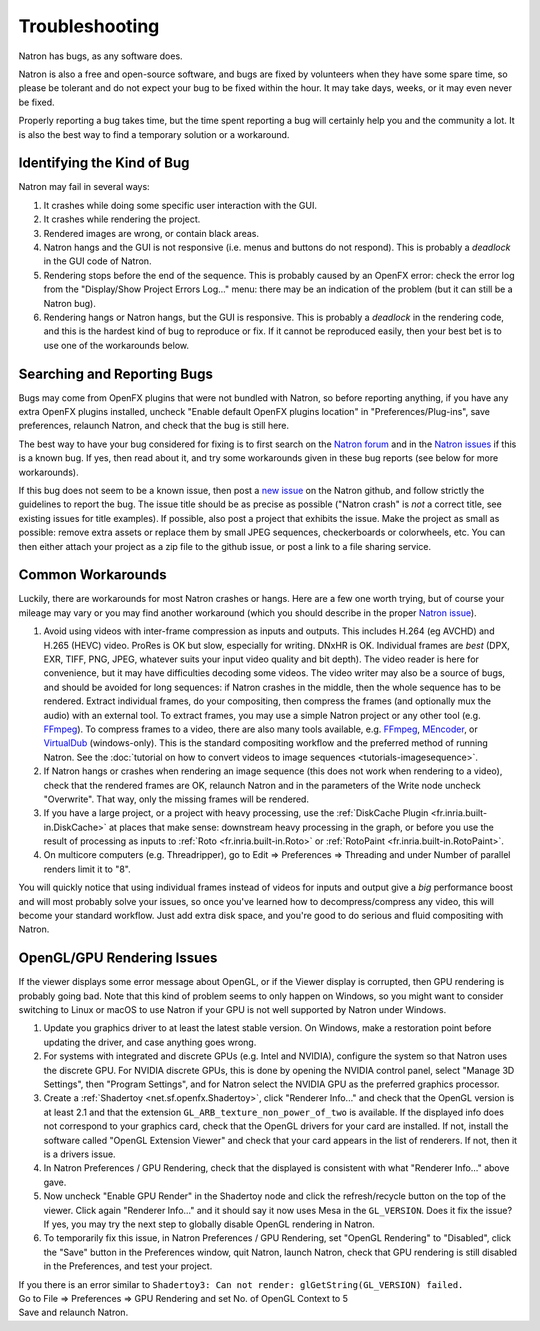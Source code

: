 .. for help on writing/extending this file, see the reStructuredText cheatsheet
   http://github.com/ralsina/rst-cheatsheet/raw/master/rst-cheatsheet.pdf
   
Troubleshooting
===============

Natron has bugs, as any software does.

Natron is also a free and open-source software, and bugs are fixed by volunteers when they have some spare time, so please be tolerant and do not expect your bug to be fixed within the hour. It may take days, weeks, or it may even never be fixed.

Properly reporting a bug takes time, but the time spent reporting a bug will certainly help you and the community a lot. It is also the best way to find a temporary solution or a workaround.


Identifying the Kind of Bug
---------------------------

Natron may fail in several ways:

#. It crashes while doing some specific user interaction with the GUI.
#. It crashes while rendering the project.
#. Rendered images are wrong, or contain black areas.
#. Natron hangs and the GUI is not responsive (i.e. menus and buttons do not respond). This is probably a *deadlock* in the GUI code of Natron.
#. Rendering stops before the end of the sequence. This is probably caused by an OpenFX error: check the error log from the "Display/Show Project Errors Log..." menu: there may be an indication of the problem (but it can still be a Natron bug).
#. Rendering hangs or Natron hangs, but the GUI is responsive. This is probably a *deadlock* in the rendering code, and this is the hardest kind of bug to reproduce or fix. If it cannot be reproduced easily, then your best bet is to use one of the workarounds below.


Searching and Reporting Bugs
----------------------------

Bugs may come from OpenFX plugins that were not bundled with Natron, so before reporting anything, if you have any extra OpenFX plugins installed, uncheck "Enable default OpenFX plugins location" in "Preferences/Plug-ins", save preferences, relaunch Natron, and check that the bug is still here.

The best way to have your bug considered for fixing is to first search on the `Natron forum <https://discuss.pixls.us/c/software/natron>`_ and in the `Natron issues <https://github.com/NatronGitHub/Natron/issues>`_ if this is a known bug. If yes, then read about it, and try some workarounds given in these bug reports (see below for more workarounds).

If this bug does not seem to be a known issue, then post a `new issue <https://github.com/NatronGitHub/Natron/issues/new>`_ on the Natron github, and follow strictly the guidelines to report the bug. The issue title should be as precise as possible ("Natron crash" is *not* a correct title, see existing issues for title examples). If possible, also post a project that exhibits the issue. Make the project as small as possible: remove extra assets or replace them by small JPEG sequences, checkerboards or colorwheels, etc. You can then either attach your project as a zip file to the github issue, or post a link to a file sharing service.


Common Workarounds
------------------

Luckily, there are workarounds for most Natron crashes or hangs. Here are a few one worth trying, but of course your mileage may vary or you may find another workaround (which you should describe in the proper `Natron issue <https://github.com/NatronGitHub/Natron/issues>`_).

#. Avoid using videos with inter-frame compression as inputs and outputs. This includes H.264 (eg AVCHD) and H.265 (HEVC) video. ProRes is OK but slow, especially for writing. DNxHR is OK. Individual frames are *best* (DPX, EXR, TIFF, PNG, JPEG, whatever suits your input video quality and bit depth). The video reader is here for convenience, but it may have difficulties decoding some videos. The video writer may also be a source of bugs, and should be avoided for long sequences: if Natron crashes in the middle, then the whole sequence has to be rendered. Extract individual frames, do your compositing, then compress the frames (and optionally mux the audio) with an external tool. To extract frames, you may use a simple Natron project or any other tool (e.g. `FFmpeg <https://www.ffmpeg.org/ffmpeg.html>`_). To compress frames to a video, there are also many tools available, e.g. `FFmpeg <https://www.ffmpeg.org/ffmpeg.html>`_, `MEncoder <https://en.wikipedia.org/wiki/MEncoder>`_, or `VirtualDub <http://virtualdub.sourceforge.net/>`_ (windows-only). This is the standard compositing workflow and the preferred method of running Natron. See the :doc:`tutorial on how to convert videos to image sequences <tutorials-imagesequence>`.
#. If Natron hangs or crashes when rendering an image sequence (this does not work when rendering to a video), check that the rendered frames are OK, relaunch Natron and in the parameters of the Write node uncheck "Overwrite". That way, only the missing frames will be rendered.
#. If you have a large project, or a project with heavy processing, use the :ref:`DiskCache Plugin <fr.inria.built-in.DiskCache>` at places that make sense: downstream heavy processing in the graph, or before you use the result of processing as inputs to :ref:`Roto <fr.inria.built-in.Roto>` or :ref:`RotoPaint <fr.inria.built-in.RotoPaint>`.
#. On multicore computers (e.g. Threadripper), go to Edit => Preferences => Threading and under Number of parallel renders limit it to "8".

You will quickly notice that using individual frames instead of videos for inputs and output give a *big* performance boost and will most probably solve your issues, so once you've learned how to decompress/compress any video, this will become your standard workflow. Just add extra disk space, and you're good to do serious and fluid compositing with Natron.


OpenGL/GPU Rendering Issues
---------------------------

If the viewer displays some error message about OpenGL, or if the Viewer display is corrupted, then GPU rendering is probably going bad. Note that this kind of problem seems to only happen on Windows, so you might want to consider switching to Linux or macOS to use Natron if your GPU is not well supported by Natron under Windows.

#. Update you graphics driver to at least the latest stable version. On Windows, make a restoration point before updating the driver, and case anything goes wrong.

#. For systems with integrated and discrete GPUs (e.g. Intel and NVIDIA), configure the system so that Natron uses the discrete GPU. For NVIDIA discrete GPUs, this is done by opening the NVIDIA control panel, select "Manage 3D Settings", then "Program Settings", and for Natron select the NVIDIA GPU as the preferred graphics processor.

#. Create a :ref:`Shadertoy <net.sf.openfx.Shadertoy>`, click "Renderer Info..." and check that the OpenGL version is at least 2.1 and that the extension ``GL_ARB_texture_non_power_of_two`` is available. If the displayed info does not correspond to your graphics card, check that the OpenGL drivers for your card are installed. If not, install the software called "OpenGL Extension Viewer" and check that your card appears in the list of renderers. If not, then it is a drivers issue.
#. In Natron Preferences / GPU Rendering, check that the displayed is consistent with what "Renderer Info..." above gave.
#. Now uncheck "Enable GPU Render" in the Shadertoy node and click the refresh/recycle button on the top of the viewer. Click again "Renderer Info..." and it should say it now uses Mesa in the ``GL_VERSION``. Does it fix the issue? If yes, you may try the next step to globally disable OpenGL rendering in Natron.
#. To temporarily fix this issue, in Natron Preferences / GPU Rendering, set "OpenGL Rendering" to "Disabled", click the "Save" button in the Preferences window, quit Natron, launch Natron, check that GPU rendering is still disabled in the Preferences, and test your project.


| If you there is an error similar to ``Shadertoy3: Can not render: glGetString(GL_VERSION) failed.`` 
| Go to File => Preferences => GPU Rendering and set No. of OpenGL Context to 5
| Save and relaunch Natron.

